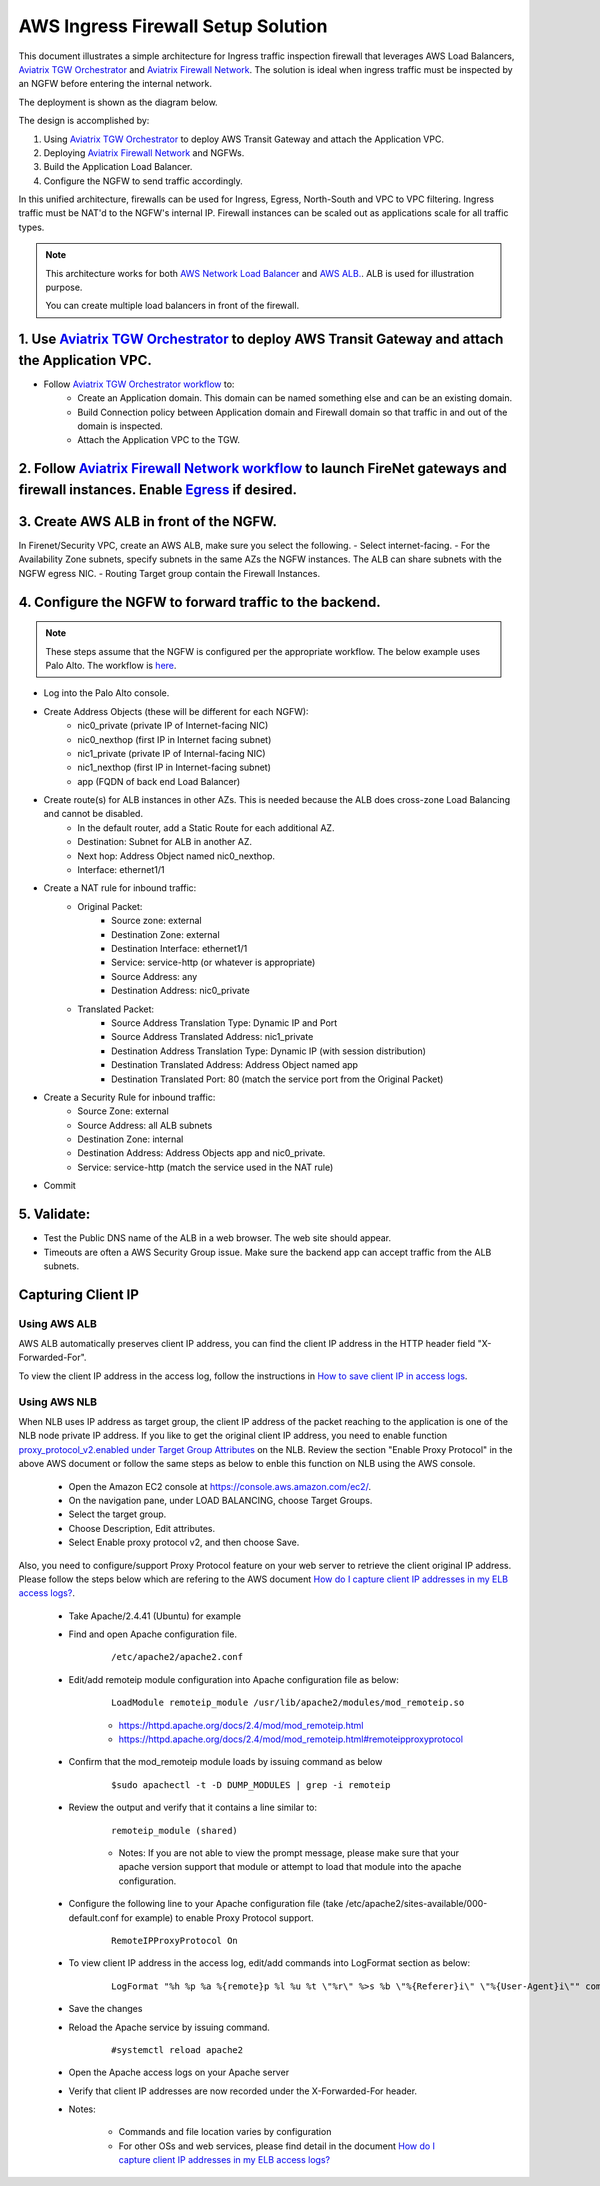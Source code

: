 .. meta::
  :description: Firewall Network
  :keywords: AWS Transit Gateway, AWS TGW, TGW orchestrator, Aviatrix Transit network, Transit DMZ, Egress, Firewall


=========================================================
AWS Ingress Firewall Setup Solution 
=========================================================

This document illustrates a simple architecture for Ingress traffic inspection firewall that leverages AWS Load Balancers, `Aviatrix TGW Orchestrator <https://docs.aviatrix.com/HowTos/tgw_faq.html>`_ and `Aviatrix Firewall Network <https://docs.aviatrix.com/HowTos/firewall_network_faq.html>`_. The solution is ideal when ingress traffic must be inspected by an NGFW before entering the internal network.

The deployment is shown as the diagram below. 

|aws_tgw_ngfw_ingress_design|

The design is accomplished by:

1. Using `Aviatrix TGW Orchestrator <https://docs.aviatrix.com/HowTos/tgw_faq.html>`_ to deploy AWS Transit Gateway and attach the Application VPC.
2. Deploying `Aviatrix Firewall Network <https://docs.aviatrix.com/HowTos/firewall_network_faq.html>`_ and NGFWs.
3. Build the Application Load Balancer.
4. Configure the NGFW to send traffic accordingly.

In this unified architecture, firewalls can be used for Ingress, Egress, North-South and VPC to VPC filtering. Ingress traffic must be NAT'd to the NGFW's internal IP. Firewall instances can be scaled out as applications scale for all traffic types.

.. Note::
  This architecture works for both `AWS Network Load Balancer <https://docs.aws.amazon.com/elasticloadbalancing/latest/network/introduction.html>`_ and `AWS ALB. <https://docs.aws.amazon.com/elasticloadbalancing/latest/application/create-application-load-balancer.html>`_. ALB is used for illustration purpose. 

  You can create multiple load balancers in front of the firewall.



1. Use `Aviatrix TGW Orchestrator <https://docs.aviatrix.com/HowTos/tgw_faq.html>`_ to deploy AWS Transit Gateway and attach the Application VPC.
-------------------------------------------------------------------------------------------------------------------------------------------------

- Follow `Aviatrix TGW Orchestrator workflow <https://docs.aviatrix.com/HowTos/tgw_plan.html>`_ to:
   - Create an Application domain. This domain can be named something else and can be an existing domain. 
   - Build Connection policy between Application domain and Firewall domain so that traffic in and out of the domain is inspected. 
   - Attach the Application VPC to the TGW. 


2. Follow `Aviatrix Firewall Network workflow <https://docs.aviatrix.com/HowTos/firewall_network_workflow.html>`_ to launch FireNet gateways and firewall instances. Enable `Egress <https://docs.aviatrix.com/HowTos/firewall_network_faq.html#how-do-i-enable-egress-inspection-on-firenet>`_ if desired.
-----------------------------------------------------------------------------------------------------------------------------------------------------------------------------------------------------------------------------------------------------------------------------------------------------------

3. Create AWS ALB in front of the NGFW.
---------------------------------------

In Firenet/Security VPC, create an AWS ALB, make sure you select the following. 
- Select internet-facing.
- For the Availability Zone subnets, specify subnets in the same AZs the NGFW instances. The ALB can share subnets with the NGFW egress NIC.
- Routing Target group contain the Firewall Instances.

4. Configure the NGFW to forward traffic to the backend.
--------------------------------------------------------

.. Note::
	These steps assume that the NGFW is configured per the appropriate workflow. The below example uses Palo Alto. The workflow is `here <https://docs.aviatrix.com/HowTos/config_paloaltoVM.html>`_.

- Log into the Palo Alto console.
- Create Address Objects (these will be different for each NGFW):
   - nic0_private (private IP of Internet-facing NIC)
   - nic0_nexthop (first IP in Internet facing subnet)
   - nic1_private (private IP of Internal-facing NIC)
   - nic1_nexthop (first IP in Internet-facing subnet)
   - app (FQDN of back end Load Balancer)
|address_objects|

- Create route(s) for ALB instances in other AZs. This is needed because the ALB does cross-zone Load Balancing and cannot be disabled.
   - In the default router, add a Static Route for each additional AZ.
   - Destination: Subnet for ALB in another AZ.
   - Next hop: Address Object named nic0_nexthop.
   - Interface: ethernet1/1
|static_route|

- Create a NAT rule for inbound traffic:  
   - Original Packet:
      -  Source zone: external
      -  Destination Zone: external
      -  Destination Interface: ethernet1/1
      -  Service: service-http (or whatever is appropriate)
      -  Source Address: any
      -  Destination Address: nic0_private
   - Translated Packet:
      -  Source Address Translation Type: Dynamic IP and Port
      -  Source Address Translated Address: nic1_private
      -  Destination Address Translation Type: Dynamic IP (with session distribution)
      -  Destination Translated Address: Address Object named app
      -  Destination Translated Port: 80 (match the service port from the Original Packet)
|nat_rule|

- Create a Security Rule for inbound traffic:
   -  Source Zone: external
   -  Source Address: all ALB subnets
   -  Destination Zone: internal
   -  Destination Address: Address Objects app and nic0_private.
   -  Service: service-http (match the service used in the NAT rule)
|security_rule|

- Commit

5. Validate:
---------------
- Test the Public DNS name of the ALB in a web browser. The web site should appear.
- Timeouts are often a AWS Security Group issue. Make sure the backend app can accept traffic from the ALB subnets.
 
Capturing Client IP
-------------------------

Using AWS ALB
^^^^^^^^^^^^^^^^^^

AWS ALB automatically preserves client IP address, you can find the client IP address in the HTTP header 
field "X-Forwarded-For". 

To view the client IP address in the access log, 
follow the instructions in `How to save client IP in access logs <https://aws.amazon.com/premiumsupport/knowledge-center/elb-capture-client-ip-addresses/>`_. 

Using AWS NLB
^^^^^^^^^^^^^^^^^^^^

When NLB uses IP address as target group, the client IP address of the packet reaching to the application is one of the NLB node private IP address. If you like to get the original client IP address, you need to enable function `proxy_protocol_v2.enabled under Target Group Attributes <https://docs.aws.amazon.com/elasticloadbalancing/latest/network/load-balancer-target-groups.html#target-group-attributes>`_ on the NLB. Review the section "Enable Proxy Protocol" in the above AWS document or follow the same steps as below to enble this function on NLB using the AWS console.

	- Open the Amazon EC2 console at https://console.aws.amazon.com/ec2/.

	- On the navigation pane, under LOAD BALANCING, choose Target Groups.

	- Select the target group.

	- Choose Description, Edit attributes.

	- Select Enable proxy protocol v2, and then choose Save.

Also, you need to configure/support Proxy Protocol feature on your web server to retrieve the client original IP address. Please follow the steps below which are refering to the AWS document `How do I capture client IP addresses in my ELB access logs? <https://aws.amazon.com/premiumsupport/knowledge-center/elb-capture-client-ip-addresses/>`_.
 
	- Take Apache/2.4.41 (Ubuntu) for example
	
	- Find and open Apache configuration file.
	
		::
			
			/etc/apache2/apache2.conf
	
	- Edit/add remoteip module configuration into Apache configuration file as below:
			
		::
		
			LoadModule remoteip_module /usr/lib/apache2/modules/mod_remoteip.so

		- https://httpd.apache.org/docs/2.4/mod/mod_remoteip.html
		
		- https://httpd.apache.org/docs/2.4/mod/mod_remoteip.html#remoteipproxyprotocol

	- Confirm that the mod_remoteip module loads by issuing command as below
	
		::
		
			$sudo apachectl -t -D DUMP_MODULES | grep -i remoteip
		
	- Review the output and verify that it contains a line similar to:
	
		::
		
			remoteip_module (shared)

		- Notes: If you are not able to view the prompt message, please make sure that your apache version support that module or attempt to load that module into the apache configuration.

	- Configure the following line to your Apache configuration file (take /etc/apache2/sites-available/000-default.conf for example) to enable Proxy Protocol support. 
		
		::
		
			RemoteIPProxyProtocol On
			
	- To view client IP address in the access log, edit/add commands into LogFormat section as below:

		::
		
			LogFormat "%h %p %a %{remote}p %l %u %t \"%r\" %>s %b \"%{Referer}i\" \"%{User-Agent}i\"" combined

	- Save the changes

	- Reload the Apache service by issuing command.
	
		::
		
			#systemctl reload apache2

	- Open the Apache access logs on your Apache server

	- Verify that client IP addresses are now recorded under the X-Forwarded-For header.

	- Notes: 
	
		- Commands and file location varies by configuration
	
		- For other OSs and web services, please find detail in the document `How do I capture client IP addresses in my ELB access logs? <https://aws.amazon.com/premiumsupport/knowledge-center/elb-capture-client-ip-addresses/>`_

.. |aws_tgw_ngfw_ingress_design| image:: aws_tgw_ngfw_ingress/aws_tgw_ngfw_ingress_design.png
   :scale: 30%

.. |address_objects| image:: aws_tgw_ngfw_ingress/address_objects.png
   :scale: 30%

.. |static_route| image:: aws_tgw_ngfw_ingress/static_route.png
   :scale: 30%

.. |nat_rule| image:: aws_tgw_ngfw_ingress/nat_rule.png
   :scale: 30%

.. |security_rule| image:: aws_tgw_ngfw_ingress/security_rule.png
   :scale: 30%


.. disqus::
